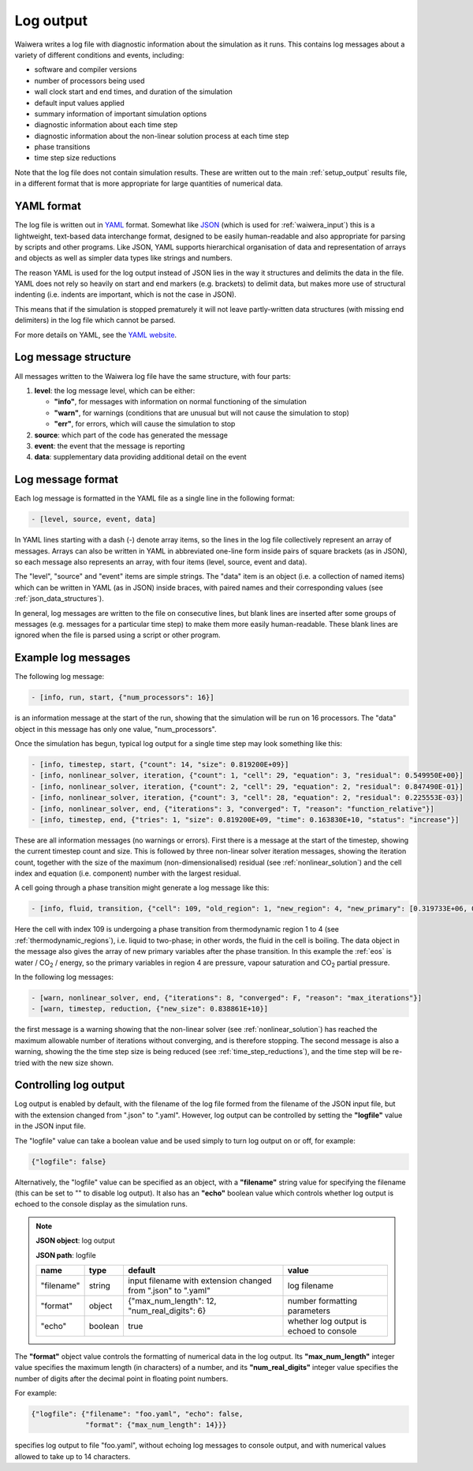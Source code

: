 .. index:: log output, log output; YAML, output; log
.. _setup_logfile:

**********
Log output
**********

Waiwera writes a log file with diagnostic information about the simulation as it runs. This contains log messages about a variety of different conditions and events, including:

* software and compiler versions
* number of processors being used
* wall clock start and end times, and duration of the simulation
* default input values applied
* summary information of important simulation options
* diagnostic information about each time step
* diagnostic information about the non-linear solution process at each time step
* phase transitions
* time step size reductions

Note that the log file does not contain simulation results. These are written out to the main :ref:`setup_output` results file, in a different format that is more appropriate for large quantities of numerical data.

.. index:: YAML

YAML format
===========

The log file is written out in `YAML <http://yaml.org/>`_ format. Somewhat like `JSON <https://www.json.org/>`_ (which is used for :ref:`waiwera_input`) this is a lightweight, text-based data interchange format, designed to be easily human-readable and also appropriate for parsing by scripts and other programs. Like JSON, YAML supports hierarchical organisation of data and representation of arrays and objects as well as simpler data types like strings and numbers.

The reason YAML is used for the log output instead of JSON lies in the way it structures and delimits the data in the file. YAML does not rely so heavily on start and end markers (e.g. brackets) to delimit data, but makes more use of structural indenting (i.e. indents are important, which is not the case in JSON).

This means that if the simulation is stopped prematurely it will not leave partly-written data structures (with missing end delimiters) in the log file which cannot be parsed.

For more details on YAML, see the `YAML website <http://yaml.org/>`_.

.. index:: log output; message structure
.. _log_message_structure:

Log message structure
=====================

All messages written to the Waiwera log file have the same structure, with four parts:

1) **level**: the log message level, which can be either:

   * **"info"**, for messages with information on normal functioning of the simulation
   * **"warn"**, for warnings (conditions that are unusual but will not cause the simulation to stop)
   * **"err"**, for errors, which will cause the simulation to stop
2) **source**: which part of the code has generated the message
3) **event**: the event that the message is reporting
4) **data**: supplementary data providing additional detail on the event

.. index:: log output; message format
.. _log_message_format:

Log message format
==================

Each log message is formatted in the YAML file as a single line in the following format:

.. code-block:: yaml

   - [level, source, event, data]

In YAML lines starting with a dash (-) denote array items, so the lines in the log file collectively represent an array of messages. Arrays can also be written in YAML in abbreviated one-line form inside pairs of square brackets (as in JSON), so each message also represents an array, with four items (level, source, event and data).

The "level", "source" and "event" items are simple strings. The "data" item is an object (i.e. a collection of named items) which can be written in YAML (as in JSON) inside braces, with paired names and their corresponding values (see :ref:`json_data_structures`).

In general, log messages are written to the file on consecutive lines, but blank lines are inserted after some groups of messages (e.g. messages for a particular time step) to make them more easily human-readable. These blank lines are ignored when the file is parsed using a script or other program.

Example log messages
====================

The following log message:

.. code-block:: yaml

   - [info, run, start, {"num_processors": 16}]

is an information message at the start of the run, showing that the simulation will be run on 16 processors. The "data" object in this message has only one value, "num_processors".

Once the simulation has begun, typical log output for a single time step may look something like this:

.. code-block:: yaml

   - [info, timestep, start, {"count": 14, "size": 0.819200E+09}]
   - [info, nonlinear_solver, iteration, {"count": 1, "cell": 29, "equation": 3, "residual": 0.549950E+00}]
   - [info, nonlinear_solver, iteration, {"count": 2, "cell": 29, "equation": 2, "residual": 0.847490E-01}]
   - [info, nonlinear_solver, iteration, {"count": 3, "cell": 28, "equation": 2, "residual": 0.225553E-03}]
   - [info, nonlinear_solver, end, {"iterations": 3, "converged": T, "reason": "function_relative"}]
   - [info, timestep, end, {"tries": 1, "size": 0.819200E+09, "time": 0.163830E+10, "status": "increase"}]

These are all information messages (no warnings or errors). First there is a message at the start of the timestep, showing the current timestep count and size. This is followed by three non-linear solver iteration messages, showing the iteration count, together with the size of the maximum (non-dimensionalised) residual (see :ref:`nonlinear_solution`) and the cell index and equation (i.e. component) number with the largest residual.

A cell going through a phase transition might generate a log message like this:

.. code-block:: yaml

   - [info, fluid, transition, {"cell": 109, "old_region": 1, "new_region": 4, "new_primary": [0.319733E+06, 0.100000E-05, 0.318214E+06]}]

Here the cell with index 109 is undergoing a phase transition from thermodynamic region 1 to 4 (see :ref:`thermodynamic_regions`), i.e. liquid to two-phase; in other words, the fluid in the cell is boiling. The data object in the message also gives the array of new primary variables after the phase transition. In this example the :ref:`eos` is water / CO\ :sub:`2` / energy, so the primary variables in region 4 are pressure, vapour saturation and CO\ :sub:`2` partial pressure.

In the following log messages:

.. code-block:: yaml

   - [warn, nonlinear_solver, end, {"iterations": 8, "converged": F, "reason": "max_iterations"}]
   - [warn, timestep, reduction, {"new_size": 0.838861E+10}]

the first message is a warning showing that the non-linear solver (see :ref:`nonlinear_solution`) has reached the maximum allowable number of iterations without converging, and is therefore stopping. The second message is also a warning, showing the the time step size is being reduced (see :ref:`time_step_reductions`), and the time step will be re-tried with the new size shown.

.. _control_log_output:

Controlling log output
======================

Log output is enabled by default, with the filename of the log file formed from the filename of the JSON input file, but with the extension changed from ".json" to ".yaml". However, log output can be controlled by setting the **"logfile"** value in the JSON input file.

.. index:: log output; disabling

The "logfile" value can take a boolean value and be used simply to turn log output on or off, for example:

.. code-block:: json

   {"logfile": false}

Alternatively, the "logfile" value can be specified as an object, with a **"filename"** string value for specifying the filename (this can be set to "" to disable log output). It also has an **"echo"** boolean value  which controls whether log output is echoed to the console display as the simulation runs.

.. note::
   **JSON object**: log output

   **JSON path**: logfile

   +------------+------------+-----------------------+------------------+
   |**name**    |**type**    |**default**            |**value**         |
   +------------+------------+-----------------------+------------------+
   |"filename"  |string      |input filename with    |log filename      |
   |            |            |extension changed from |                  |
   |            |            |".json" to ".yaml"     |                  |
   +------------+------------+-----------------------+------------------+
   |"format"    |object      |{"max_num_length": 12, |number formatting |
   |            |            |"num_real_digits": 6}  |parameters        |
   +------------+------------+-----------------------+------------------+
   |"echo"      |boolean     |true                   |whether log output|
   |            |            |                       |is echoed to      |
   |            |            |                       |console           |
   +------------+------------+-----------------------+------------------+

.. index:: log output; message format

The **"format"** object value controls the formatting of numerical data in the log output. Its **"max_num_length"** integer value specifies the maximum length (in characters) of a number, and its **"num_real_digits"** integer value specifies the number of digits after the decimal point in floating point numbers.

For example:

.. code-block:: json

   {"logfile": {"filename": "foo.yaml", "echo": false,
                "format": {"max_num_length": 14}}}

specifies log output to file "foo.yaml", without echoing log messages to console output, and with numerical values allowed to take up to 14 characters.
